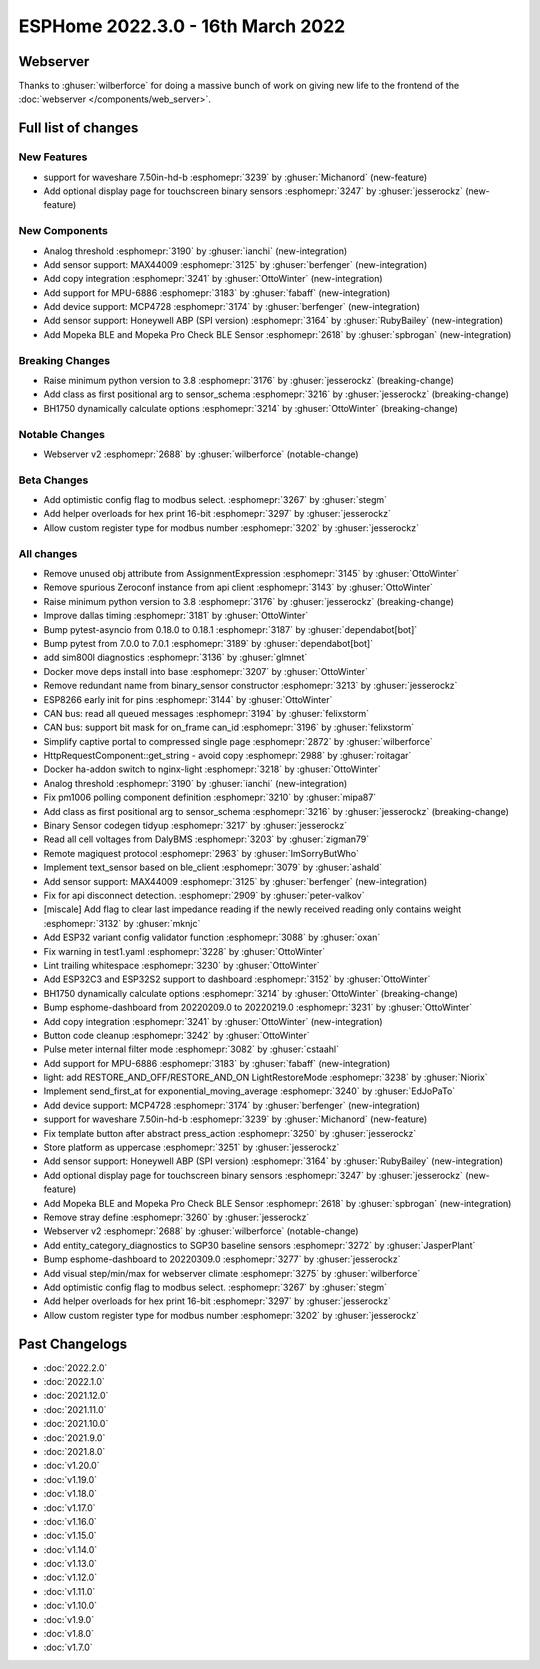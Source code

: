 ESPHome 2022.3.0 - 16th March 2022
==================================

.. seo::
    :description: Changelog for ESPHome 2022.3.0.
    :image: /_static/changelog-2022.3.0.png
    :author: Jesse Hills
    :author_twitter: @jesserockz

.. imgtable::
    :columns: 4

    Analog Threshold, components/binary_sensor/analog_threshold, analog_threshold.svg
    MAX44009, components/sensor/max44009, max44009.svg
    Copy, components/copy, content-copy.svg
    MPU6886, components/sensor/mpu6886, mpu6886.jpg
    MCP4728, components/output/mcp4728, mcp4728.jpg
    Honeywell ABP, components/sensor/honeywellabp, honeywellabp.jpg
    Mopeka Pro Check LP, components/sensor/mopeka_pro_check, mopeka_pro_check.jpg


Webserver
---------

Thanks to :ghuser:`wilberforce` for doing a massive bunch of work on giving new life to the frontend of
the :doc:`webserver </components/web_server>`.


Full list of changes
--------------------

New Features
^^^^^^^^^^^^

- support for waveshare 7.50in-hd-b :esphomepr:`3239` by :ghuser:`Michanord` (new-feature)
- Add optional display page for touchscreen binary sensors :esphomepr:`3247` by :ghuser:`jesserockz` (new-feature)

New Components
^^^^^^^^^^^^^^

- Analog threshold :esphomepr:`3190` by :ghuser:`ianchi` (new-integration)
- Add sensor support: MAX44009 :esphomepr:`3125` by :ghuser:`berfenger` (new-integration)
- Add copy integration :esphomepr:`3241` by :ghuser:`OttoWinter` (new-integration)
- Add support for MPU-6886 :esphomepr:`3183` by :ghuser:`fabaff` (new-integration)
- Add device support: MCP4728 :esphomepr:`3174` by :ghuser:`berfenger` (new-integration)
- Add sensor support: Honeywell ABP (SPI version) :esphomepr:`3164` by :ghuser:`RubyBailey` (new-integration)
- Add Mopeka BLE and Mopeka Pro Check BLE Sensor :esphomepr:`2618` by :ghuser:`spbrogan` (new-integration)

Breaking Changes
^^^^^^^^^^^^^^^^

- Raise minimum python version to 3.8 :esphomepr:`3176` by :ghuser:`jesserockz` (breaking-change)
- Add class as first positional arg to sensor_schema :esphomepr:`3216` by :ghuser:`jesserockz` (breaking-change)
- BH1750 dynamically calculate options :esphomepr:`3214` by :ghuser:`OttoWinter` (breaking-change)

Notable Changes
^^^^^^^^^^^^^^^

- Webserver v2 :esphomepr:`2688` by :ghuser:`wilberforce` (notable-change)

Beta Changes
^^^^^^^^^^^^

- Add optimistic config flag to modbus select. :esphomepr:`3267` by :ghuser:`stegm`
- Add helper overloads for hex print 16-bit :esphomepr:`3297` by :ghuser:`jesserockz`
- Allow custom register type for modbus number :esphomepr:`3202` by :ghuser:`jesserockz`

All changes
^^^^^^^^^^^

- Remove unused obj attribute from AssignmentExpression :esphomepr:`3145` by :ghuser:`OttoWinter`
- Remove spurious Zeroconf instance from api client :esphomepr:`3143` by :ghuser:`OttoWinter`
- Raise minimum python version to 3.8 :esphomepr:`3176` by :ghuser:`jesserockz` (breaking-change)
- Improve dallas timing :esphomepr:`3181` by :ghuser:`OttoWinter`
- Bump pytest-asyncio from 0.18.0 to 0.18.1 :esphomepr:`3187` by :ghuser:`dependabot[bot]`
- Bump pytest from 7.0.0 to 7.0.1 :esphomepr:`3189` by :ghuser:`dependabot[bot]`
- add sim800l diagnostics :esphomepr:`3136` by :ghuser:`glmnet`
- Docker move deps install into base :esphomepr:`3207` by :ghuser:`OttoWinter`
- Remove redundant name from binary_sensor constructor :esphomepr:`3213` by :ghuser:`jesserockz`
- ESP8266 early init for pins :esphomepr:`3144` by :ghuser:`OttoWinter`
- CAN bus: read all queued messages :esphomepr:`3194` by :ghuser:`felixstorm`
- CAN bus: support bit mask for on_frame can_id :esphomepr:`3196` by :ghuser:`felixstorm`
- Simplify captive portal to compressed single page :esphomepr:`2872` by :ghuser:`wilberforce`
- HttpRequestComponent::get_string - avoid copy :esphomepr:`2988` by :ghuser:`roitagar`
- Docker ha-addon switch to nginx-light :esphomepr:`3218` by :ghuser:`OttoWinter`
- Analog threshold :esphomepr:`3190` by :ghuser:`ianchi` (new-integration)
- Fix pm1006 polling component definition :esphomepr:`3210` by :ghuser:`mipa87`
- Add class as first positional arg to sensor_schema :esphomepr:`3216` by :ghuser:`jesserockz` (breaking-change)
- Binary Sensor codegen tidyup :esphomepr:`3217` by :ghuser:`jesserockz`
- Read all cell voltages from DalyBMS :esphomepr:`3203` by :ghuser:`zigman79`
- Remote magiquest protocol :esphomepr:`2963` by :ghuser:`ImSorryButWho`
- Implement text_sensor based on ble_client :esphomepr:`3079` by :ghuser:`ashald`
- Add sensor support: MAX44009 :esphomepr:`3125` by :ghuser:`berfenger` (new-integration)
- Fix for api disconnect detection. :esphomepr:`2909` by :ghuser:`peter-valkov`
- [miscale] Add flag to clear last impedance reading if the newly received reading only contains weight :esphomepr:`3132` by :ghuser:`mknjc`
-  Add ESP32 variant config validator function  :esphomepr:`3088` by :ghuser:`oxan`
- Fix warning in test1.yaml :esphomepr:`3228` by :ghuser:`OttoWinter`
- Lint trailing whitespace :esphomepr:`3230` by :ghuser:`OttoWinter`
- Add ESP32C3 and ESP32S2 support to dashboard :esphomepr:`3152` by :ghuser:`OttoWinter`
- BH1750 dynamically calculate options :esphomepr:`3214` by :ghuser:`OttoWinter` (breaking-change)
- Bump esphome-dashboard from 20220209.0 to 20220219.0 :esphomepr:`3231` by :ghuser:`OttoWinter`
- Add copy integration :esphomepr:`3241` by :ghuser:`OttoWinter` (new-integration)
- Button code cleanup :esphomepr:`3242` by :ghuser:`OttoWinter`
- Pulse meter internal filter mode :esphomepr:`3082` by :ghuser:`cstaahl`
- Add support for MPU-6886 :esphomepr:`3183` by :ghuser:`fabaff` (new-integration)
- light: add RESTORE_AND_OFF/RESTORE_AND_ON LightRestoreMode :esphomepr:`3238` by :ghuser:`Niorix`
- Implement send_first_at for exponential_moving_average :esphomepr:`3240` by :ghuser:`EdJoPaTo`
- Add device support: MCP4728 :esphomepr:`3174` by :ghuser:`berfenger` (new-integration)
- support for waveshare 7.50in-hd-b :esphomepr:`3239` by :ghuser:`Michanord` (new-feature)
- Fix template button after abstract press_action :esphomepr:`3250` by :ghuser:`jesserockz`
- Store platform as uppercase :esphomepr:`3251` by :ghuser:`jesserockz`
- Add sensor support: Honeywell ABP (SPI version) :esphomepr:`3164` by :ghuser:`RubyBailey` (new-integration)
- Add optional display page for touchscreen binary sensors :esphomepr:`3247` by :ghuser:`jesserockz` (new-feature)
- Add Mopeka BLE and Mopeka Pro Check BLE Sensor :esphomepr:`2618` by :ghuser:`spbrogan` (new-integration)
- Remove stray define :esphomepr:`3260` by :ghuser:`jesserockz`
- Webserver v2 :esphomepr:`2688` by :ghuser:`wilberforce` (notable-change)
- Add entity_category_diagnostics to SGP30 baseline sensors :esphomepr:`3272` by :ghuser:`JasperPlant`
- Bump esphome-dashboard to 20220309.0 :esphomepr:`3277` by :ghuser:`jesserockz`
- Add visual step/min/max for webserver climate :esphomepr:`3275` by :ghuser:`wilberforce`
- Add optimistic config flag to modbus select. :esphomepr:`3267` by :ghuser:`stegm`
- Add helper overloads for hex print 16-bit :esphomepr:`3297` by :ghuser:`jesserockz`
- Allow custom register type for modbus number :esphomepr:`3202` by :ghuser:`jesserockz`

Past Changelogs
---------------

- :doc:`2022.2.0`
- :doc:`2022.1.0`
- :doc:`2021.12.0`
- :doc:`2021.11.0`
- :doc:`2021.10.0`
- :doc:`2021.9.0`
- :doc:`2021.8.0`
- :doc:`v1.20.0`
- :doc:`v1.19.0`
- :doc:`v1.18.0`
- :doc:`v1.17.0`
- :doc:`v1.16.0`
- :doc:`v1.15.0`
- :doc:`v1.14.0`
- :doc:`v1.13.0`
- :doc:`v1.12.0`
- :doc:`v1.11.0`
- :doc:`v1.10.0`
- :doc:`v1.9.0`
- :doc:`v1.8.0`
- :doc:`v1.7.0`
